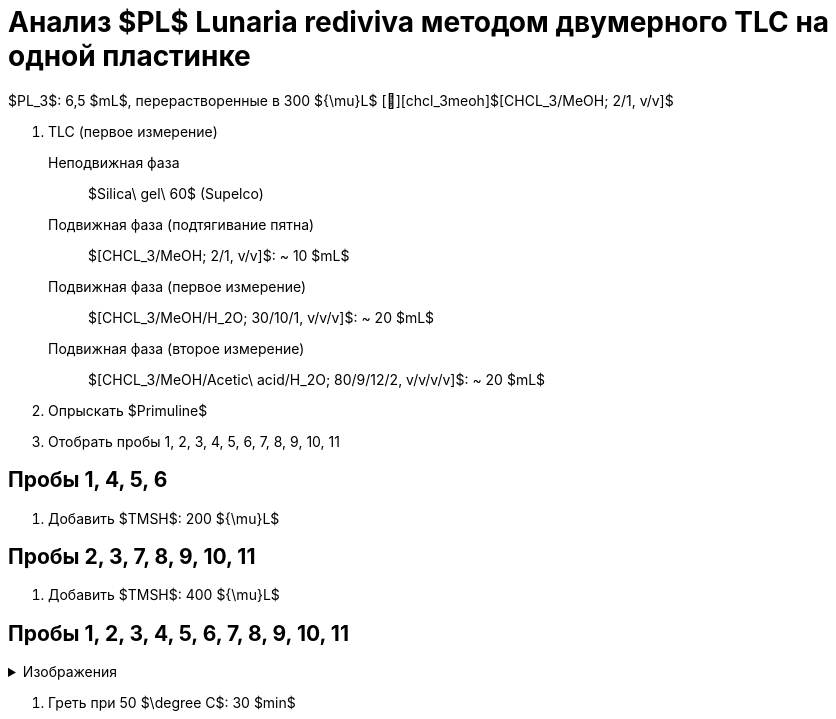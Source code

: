 # Анализ $PL$ **Lunaria rediviva** методом двумерного TLC на одной пластинке
:figure-caption: Изображение
:figures-caption: Изображения
:nofooter:
:table-caption: Таблица
:table-details: Детали таблицы

$PL_3$: 6,5 $mL$, перерастворенные в 300 ${\mu}L$ [🔗][chcl_3meoh]$[CHCL_3/MeOH; 2/1, v/v]$

. TLC (первое измерение)
Неподвижная фаза:: $Silica\ gel\ 60$ (Supelco)
Подвижная фаза (подтягивание пятна):: $[CHCL_3/MeOH; 2/1, v/v]$: ~ 10 $mL$
Подвижная фаза (первое измерение):: $[CHCL_3/MeOH/H_2O; 30/10/1, v/v/v]$: ~ 20 $mL$
Подвижная фаза (второе измерение):: $[CHCL_3/MeOH/Acetic\ acid/H_2O; 80/9/12/2, v/v/v/v]$: ~ 20 $mL$
. Опрыскать $Primuline$
. Отобрать пробы 1, 2, 3, 4, 5, 6, 7, 8, 9, 10, 11

== Пробы 1, 4, 5, 6

. Добавить $TMSH$: 200 ${\mu}L$

== Пробы 2, 3, 7, 8, 9, 10, 11

. Добавить $TMSH$: 400 ${\mu}L$

== Пробы 1, 2, 3, 4, 5, 6, 7, 8, 9, 10, 11

.{figures-caption}
[%collapsible]
====
image:images/20240307_190204.jpg[]
====

. Греть при 50 $\degree C$: 30 $min$
